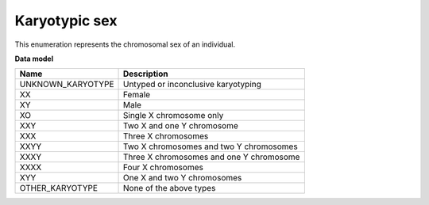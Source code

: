 .. _rstkaryotypicsex:

==============
Karyotypic sex
==============

This enumeration represents the chromosomal sex of an individual.

**Data model**

.. csv-table::
   :header: Name, Description

    UNKNOWN_KARYOTYPE, Untyped or inconclusive karyotyping
    XX, Female
    XY, Male
    XO, Single X chromosome only
    XXY, Two X and one Y chromosome
    XXX, Three X chromosomes
    XXYY, Two X chromosomes and two Y chromosomes
    XXXY, Three X chromosomes and one Y chromosome
    XXXX, Four X chromosomes
    XYY, One X and two Y chromosomes
    OTHER_KARYOTYPE, None of the above types

